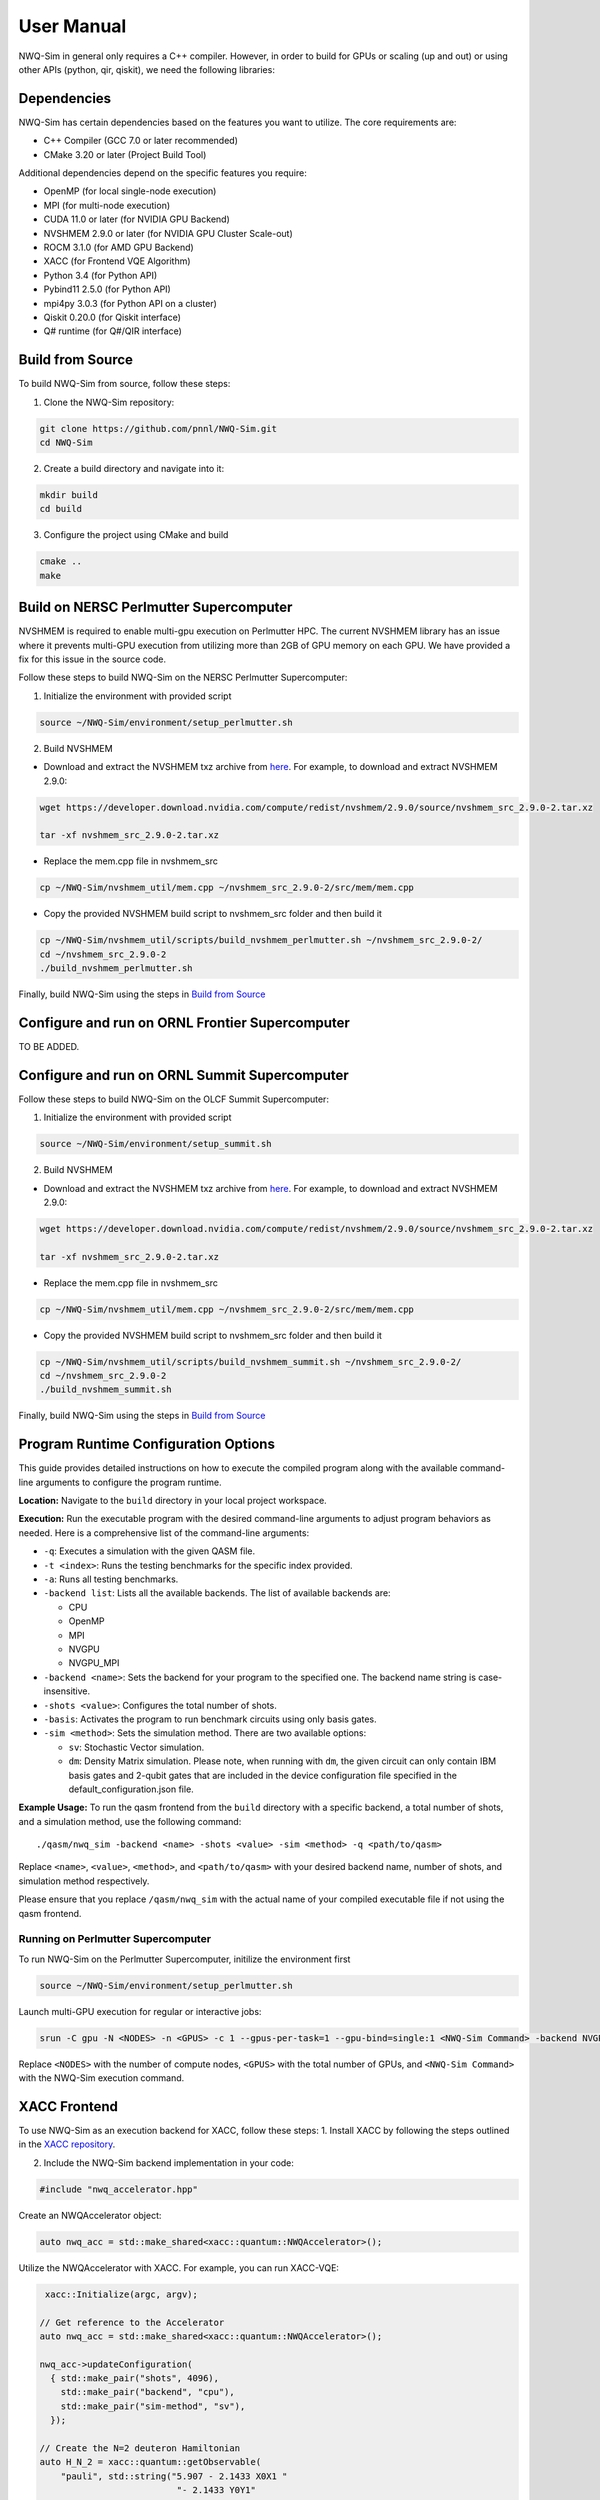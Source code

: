 User Manual
===========

NWQ-Sim in general only requires a C++ compiler. However, in order to
build for GPUs or scaling (up and out) or using other APIs (python, qir,
qiskit), we need the following libraries:

Dependencies
------------

NWQ-Sim has certain dependencies based on the features you want to
utilize. The core requirements are:

-  C++ Compiler (GCC 7.0 or later recommended)
-  CMake 3.20 or later (Project Build Tool)

Additional dependencies depend on the specific features you require:

-  OpenMP (for local single-node execution)
-  MPI (for multi-node execution)
-  CUDA 11.0 or later (for NVIDIA GPU Backend)
-  NVSHMEM 2.9.0 or later (for NVIDIA GPU Cluster Scale-out)
-  ROCM 3.1.0 (for AMD GPU Backend)
-  XACC (for Frontend VQE Algorithm)
-  Python 3.4 (for Python API)
-  Pybind11 2.5.0 (for Python API)
-  mpi4py 3.0.3 (for Python API on a cluster)
-  Qiskit 0.20.0 (for Qiskit interface)
-  Q# runtime (for Q#/QIR interface)

Build from Source
-----------------

To build NWQ-Sim from source, follow these steps:

1. Clone the NWQ-Sim repository:

.. code:: bash

   git clone https://github.com/pnnl/NWQ-Sim.git
   cd NWQ-Sim

2. Create a build directory and navigate into it:

.. code:: bash

   mkdir build
   cd build

3. Configure the project using CMake and build

.. code:: bash

   cmake ..
   make

Build on NERSC Perlmutter Supercomputer
---------------------------------------

NVSHMEM is required to enable multi-gpu execution on Perlmutter HPC. The
current NVSHMEM library has an issue where it prevents multi-GPU
execution from utilizing more than 2GB of GPU memory on each GPU. We
have provided a fix for this issue in the source code.

Follow these steps to build NWQ-Sim on the NERSC Perlmutter
Supercomputer:

1. Initialize the environment with provided script

.. code:: bash

   source ~/NWQ-Sim/environment/setup_perlmutter.sh

2. Build NVSHMEM

-  Download and extract the NVSHMEM txz archive from
   `here <https://developer.download.nvidia.com/compute/redist/nvshmem/>`__.
   For example, to download and extract NVSHMEM 2.9.0:

.. code:: bash

   wget https://developer.download.nvidia.com/compute/redist/nvshmem/2.9.0/source/nvshmem_src_2.9.0-2.tar.xz

   tar -xf nvshmem_src_2.9.0-2.tar.xz

-  Replace the mem.cpp file in nvshmem_src

.. code:: bash

   cp ~/NWQ-Sim/nvshmem_util/mem.cpp ~/nvshmem_src_2.9.0-2/src/mem/mem.cpp

-  Copy the provided NVSHMEM build script to nvshmem_src folder and then
   build it

.. code:: bash

   cp ~/NWQ-Sim/nvshmem_util/scripts/build_nvshmem_perlmutter.sh ~/nvshmem_src_2.9.0-2/
   cd ~/nvshmem_src_2.9.0-2
   ./build_nvshmem_perlmutter.sh

Finally, build NWQ-Sim using the steps in `Build from
Source <#build_base>`__

Configure and run on ORNL Frontier Supercomputer
------------------------------------------------

TO BE ADDED.

Configure and run on ORNL Summit Supercomputer
----------------------------------------------

Follow these steps to build NWQ-Sim on the OLCF Summit Supercomputer:

1. Initialize the environment with provided script

.. code:: bash

   source ~/NWQ-Sim/environment/setup_summit.sh

2. Build NVSHMEM

-  Download and extract the NVSHMEM txz archive from
   `here <https://developer.download.nvidia.com/compute/redist/nvshmem/>`__.
   For example, to download and extract NVSHMEM 2.9.0:

.. code:: bash

   wget https://developer.download.nvidia.com/compute/redist/nvshmem/2.9.0/source/nvshmem_src_2.9.0-2.tar.xz

   tar -xf nvshmem_src_2.9.0-2.tar.xz

-  Replace the mem.cpp file in nvshmem_src

.. code:: bash

   cp ~/NWQ-Sim/nvshmem_util/mem.cpp ~/nvshmem_src_2.9.0-2/src/mem/mem.cpp

-  Copy the provided NVSHMEM build script to nvshmem_src folder and then
   build it

.. code:: bash

   cp ~/NWQ-Sim/nvshmem_util/scripts/build_nvshmem_summit.sh ~/nvshmem_src_2.9.0-2/
   cd ~/nvshmem_src_2.9.0-2
   ./build_nvshmem_summit.sh

Finally, build NWQ-Sim using the steps in `Build from
Source <#build_base>`__

Program Runtime Configuration Options
-------------------------------------

This guide provides detailed instructions on how to execute the compiled
program along with the available command-line arguments to configure the
program runtime.

**Location:** Navigate to the ``build`` directory in your local project
workspace.

**Execution:** Run the executable program with the desired command-line
arguments to adjust program behaviors as needed. Here is a comprehensive
list of the command-line arguments:

-  ``-q``: Executes a simulation with the given QASM file.

-  ``-t <index>``: Runs the testing benchmarks for the specific index
   provided.

-  ``-a``: Runs all testing benchmarks.

-  ``-backend list``: Lists all the available backends. The list of
   available backends are:

   -  CPU
   -  OpenMP
   -  MPI
   -  NVGPU
   -  NVGPU_MPI

-  ``-backend <name>``: Sets the backend for your program to the
   specified one. The backend name string is case-insensitive.

-  ``-shots <value>``: Configures the total number of shots.

-  ``-basis``: Activates the program to run benchmark circuits using
   only basis gates.

-  ``-sim <method>``: Sets the simulation method. There are two
   available options:

   -  ``sv``: Stochastic Vector simulation.
   -  ``dm``: Density Matrix simulation. Please note, when running with
      ``dm``, the given circuit can only contain IBM basis gates and
      2-qubit gates that are included in the device configuration file
      specified in the default_configuration.json file.

**Example Usage:** To run the qasm frontend from the ``build`` directory
with a specific backend, a total number of shots, and a simulation
method, use the following command:

::

   ./qasm/nwq_sim -backend <name> -shots <value> -sim <method> -q <path/to/qasm>

Replace ``<name>``, ``<value>``, ``<method>``, and ``<path/to/qasm>``
with your desired backend name, number of shots, and simulation method
respectively.

Please ensure that you replace ``/qasm/nwq_sim`` with the actual name of
your compiled executable file if not using the qasm frontend.

Running on Perlmutter Supercomputer
~~~~~~~~~~~~~~~~~~~~~~~~~~~~~~~~~~~

To run NWQ-Sim on the Perlmutter Supercomputer, initilize the
environment first

.. code:: bash

   source ~/NWQ-Sim/environment/setup_perlmutter.sh

Launch multi-GPU execution for regular or interactive jobs:

.. code:: bash

   srun -C gpu -N <NODES> -n <GPUS> -c 1 --gpus-per-task=1 --gpu-bind=single:1 <NWQ-Sim Command> -backend NVGPU_MPI

Replace ``<NODES>`` with the number of compute nodes, ``<GPUS>`` with
the total number of GPUs, and ``<NWQ-Sim Command>`` with the NWQ-Sim
execution command.

XACC Frontend
-------------

To use NWQ-Sim as an execution backend for XACC, follow these steps: 1.
Install XACC by following the steps outlined in the `XACC
repository <https://github.com/eclipse/xacc#build-from-source>`__.

2. Include the NWQ-Sim backend implementation in your code:

.. code:: cpp

   #include "nwq_accelerator.hpp"

Create an NWQAccelerator object:

.. code:: cpp

   auto nwq_acc = std::make_shared<xacc::quantum::NWQAccelerator>();

Utilize the NWQAccelerator with XACC. For example, you can run XACC-VQE:

.. code:: cpp

    xacc::Initialize(argc, argv);

   // Get reference to the Accelerator
   auto nwq_acc = std::make_shared<xacc::quantum::NWQAccelerator>();

   nwq_acc->updateConfiguration(
     { std::make_pair("shots", 4096),
       std::make_pair("backend", "cpu"),
       std::make_pair("sim-method", "sv"),
     });

   // Create the N=2 deuteron Hamiltonian
   auto H_N_2 = xacc::quantum::getObservable(
       "pauli", std::string("5.907 - 2.1433 X0X1 "
                             "- 2.1433 Y0Y1"
                             "+ .21829 Z0 - 6.125 Z1"));

   auto optimizer = xacc::getOptimizer("mlpack");

   // JIT map Quil QASM Ansatz to IR
   xacc::qasm(R"(
   .compiler xasm
   .circuit deuteron_ansatz
   .parameters theta
   .qbit q
   X(q[0]);
   Ry(q[1], theta);
   CNOT(q[1],q[0]);
   )");

   auto ansatz = xacc::getCompiled("deuteron_ansatz");

   // Get the VQE Algorithm and initialize it
   auto vqe = xacc::getAlgorithm("vqe");
   vqe->initialize({std::make_pair("ansatz", ansatz),
                     std::make_pair("observable", H_N_2),
                     std::make_pair("accelerator", accelerator),
                     std::make_pair("optimizer", optimizer)});

   // Allocate some qubits and execute
   auto buffer = xacc::qalloc(2);
   vqe->execute(buffer);
   xacc::Finalize();

Replace the target source file in ``NWQ-Sim/xacc/CMakeList.txt`` and
build the project. The executable will be located at
``NWQ-Sim/build/xacc/nwq_xacc``.
